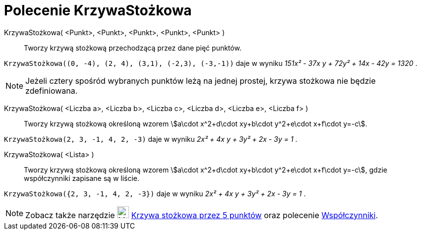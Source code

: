 = Polecenie KrzywaStożkowa
:page-en: commands/Conic
ifdef::env-github[:imagesdir: /en/modules/ROOT/assets/images]

KrzywaStożkowa( <Punkt>, <Punkt>, <Punkt>, <Punkt>, <Punkt> )::
  Tworzy krzywą stożkową przechodzącą przez dane pięć punktów.

[EXAMPLE]
====

`++KrzywaStożkowa((0, -4), (2, 4), (3,1), (-2,3), (-3,-1))++` daje w wyniku _151x² - 37x y + 72y² + 14x - 42y = 1320_ .

====

[NOTE]
====

Jeżeli cztery spośród wybranych punktów leżą na jednej prostej, krzywa stożkowa nie będzie zdefiniowana.

====

KrzywaStożkowa( <Liczba a>, <Liczba b>, <Liczba c>, <Liczba d>, <Liczba e>, <Liczba f> )::
  Tworzy krzywą stożkową określoną wzorem stem:[a\cdot x^2+d\cdot xy+b\cdot y^2+e\cdot x+f\cdot y=-c].

[EXAMPLE]
====

`++KrzywaStożkowa(2, 3, -1, 4, 2, -3)++` daje w wyniku _2x² + 4x y + 3y² + 2x - 3y = 1_ .

====

KrzywaStożkowa( <Lista> )::
  Tworzy krzywą stożkową określoną wzorem stem:[a\cdot x^2+d\cdot xy+b\cdot y^2+e\cdot x+f\cdot y=-c], gdzie współczynniki zapisane są w liście.

[EXAMPLE]
====

`++KrzywaStożkowa({2, 3, -1, 4, 2, -3})++` daje w wyniku _2x² + 4x y + 3y² + 2x - 3y = 1_ .

====

[NOTE]
====

Zobacz także narzędzie image:24px-Mode_conic5.svg.png[Mode conic5.svg,width=24,height=24]
xref:/tools/Krzywa_stożkowa_przez_5_punktów.adoc[Krzywa stożkowa przez 5 punktów] oraz polecenie xref:/commands/Współczynniki.adoc[Współczynniki].

====
